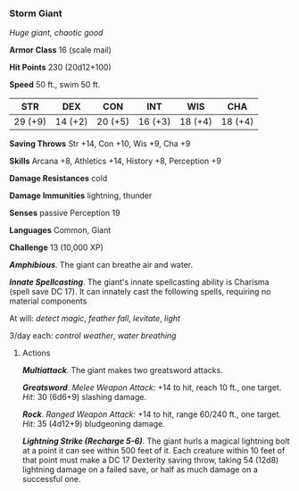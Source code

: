 *** Storm Giant
:PROPERTIES:
:CUSTOM_ID: storm-giant
:END:
/Huge giant, chaotic good/

*Armor Class* 16 (scale mail)

*Hit Points* 230 (20d12+100)

*Speed* 50 ft., swim 50 ft.

| STR     | DEX     | CON     | INT     | WIS     | CHA     |
|---------+---------+---------+---------+---------+---------|
| 29 (+9) | 14 (+2) | 20 (+5) | 16 (+3) | 18 (+4) | 18 (+4) |

*Saving Throws* Str +14, Con +10, Wis +9, Cha +9

*Skills* Arcana +8, Athletics +14, History +8, Perception +9

*Damage Resistances* cold

*Damage Immunities* lightning, thunder

*Senses* passive Perception 19

*Languages* Common, Giant

*Challenge* 13 (10,000 XP)

*/Amphibious/*. The giant can breathe air and water.

*/Innate Spellcasting/*. The giant's innate spellcasting ability is
Charisma (spell save DC 17). It can innately cast the following spells,
requiring no material components

At will: /detect magic/, /feather fall/, /levitate/, /light/

3/day each: /control weather/, /water breathing/

****** Actions
:PROPERTIES:
:CUSTOM_ID: actions
:END:
*/Multiattack/*. The giant makes two greatsword attacks.

*/Greatsword/*. /Melee Weapon Attack:/ +14 to hit, reach 10 ft., one
target. /Hit:/ 30 (6d6+9) slashing damage.

*/Rock/*. /Ranged Weapon Attack:/ +14 to hit, range 60/240 ft., one
target. /Hit:/ 35 (4d12+9) bludgeoning damage.

*/Lightning Strike (Recharge 5-6)/*. The giant hurls a magical lightning
bolt at a point it can see within 500 feet of it. Each creature within
10 feet of that point must make a DC 17 Dexterity saving throw, taking
54 (12d8) lightning damage on a failed save, or half as much damage on a
successful one.
